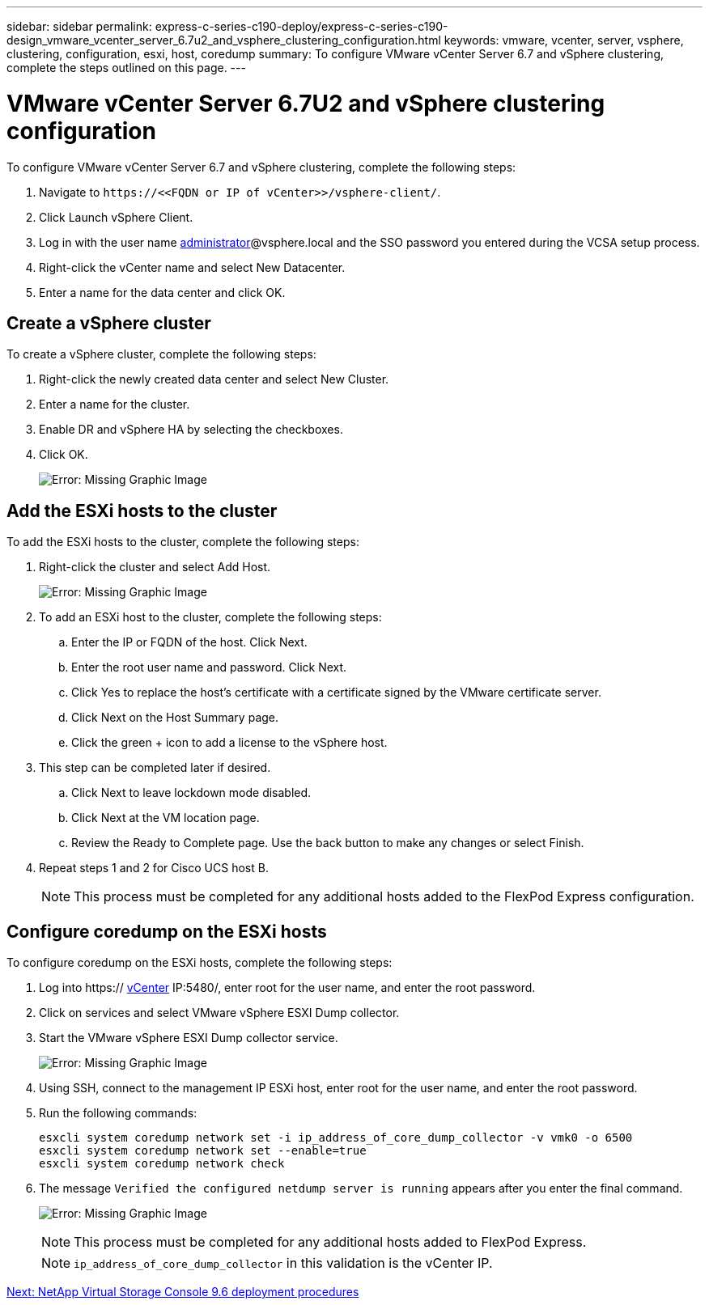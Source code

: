 ---
sidebar: sidebar
permalink: express-c-series-c190-deploy/express-c-series-c190-design_vmware_vcenter_server_6.7u2_and_vsphere_clustering_configuration.html
keywords: vmware, vcenter, server, vsphere, clustering, configuration, esxi, host, coredump
summary: To configure VMware vCenter Server 6.7 and vSphere clustering, complete the steps outlined on this page.
---

= VMware vCenter Server 6.7U2 and vSphere clustering configuration
:hardbreaks:
:nofooter:
:icons: font
:linkattrs:
:imagesdir: ./../media/

//
// This file was created with NDAC Version 2.0 (August 17, 2020)
//
// 2021-06-03 12:10:22.025999
//

[.lead]
To configure VMware vCenter Server 6.7 and vSphere clustering, complete the following steps:

. Navigate to `\https://\<<FQDN or IP of vCenter>>/vsphere-client/`.
. Click Launch vSphere Client.
. Log in with the user name mailto:administrator@vspehre.local[administrator^]@vsphere.local and the SSO password you entered during the VCSA setup process.
. Right-click the vCenter name and select New Datacenter.
. Enter a name for the data center and click OK.

== Create a vSphere cluster

To create a vSphere cluster, complete the following steps:

. Right-click the newly created data center and select New Cluster.
. Enter a name for the cluster.
. Enable DR and vSphere HA by selecting the checkboxes.
. Click OK.
+
image:express-c-series-c190-deploy_image45.png[Error: Missing Graphic Image]

== Add the ESXi hosts to the cluster

To add the ESXi hosts to the cluster, complete the following steps:

. Right-click the cluster and select Add Host.
+
image:express-c-series-c190-deploy_image46.png[Error: Missing Graphic Image]

. To add an ESXi host to the cluster, complete the following steps:
.. Enter the IP or FQDN of the host. Click Next.
.. Enter the root user name and password. Click Next.
.. Click Yes to replace the host’s certificate with a certificate signed by the VMware certificate server.
.. Click Next on the Host Summary page.
.. Click the green + icon to add a license to the vSphere host.
. This step can be completed later if desired.
.. Click Next to leave lockdown mode disabled.
.. Click Next at the VM location page.
.. Review the Ready to Complete page. Use the back button to make any changes or select Finish.
. Repeat steps 1 and 2 for Cisco UCS host B.
+
[NOTE]
This process must be completed for any additional hosts added to the FlexPod Express configuration.

== Configure coredump on the ESXi hosts

To configure coredump on the ESXi hosts, complete the following steps:

. Log into https:// https://172.21.181.105:5480/ui/services[vCenter^] IP:5480/, enter root for the user name, and enter the root password.
. Click on services and select VMware vSphere ESXI Dump collector.
. Start the VMware vSphere ESXI Dump collector service.
+
image:express-c-series-c190-deploy_image47.png[Error: Missing Graphic Image]

. Using SSH, connect to the management IP ESXi host, enter root for the user name, and enter the root password.
. Run the following commands:
+
....
esxcli system coredump network set -i ip_address_of_core_dump_collector -v vmk0 -o 6500
esxcli system coredump network set --enable=true
esxcli system coredump network check
....

. The message `Verified the configured netdump server is running` appears after you enter the final command.
+
image:express-c-series-c190-deploy_image48.png[Error: Missing Graphic Image]
+
[NOTE]
This process must be completed for any additional hosts added to FlexPod Express.
+
[NOTE]
`ip_address_of_core_dump_collector` in this validation is the vCenter IP.

link:express-c-series-c190-design_netapp_virtual_storage_console_9.6_deployment_procedures.html[Next: NetApp Virtual Storage Console 9.6 deployment procedures]
